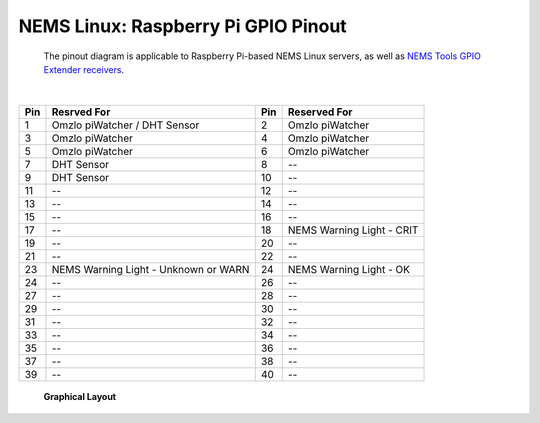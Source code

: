 ====================================== 
NEMS Linux: Raspberry Pi GPIO Pinout
======================================
 The pinout diagram is applicable to Raspberry Pi-based NEMS Linux servers, as well as `NEMS Tools GPIO Extender
 receivers <https://docs.nemslinux.com/features/nems-tools/warninglight>`__.
 
|                                                                                                        

======= ======================================= ======= =============================== 
**Pin** **Resrved For**                         **Pin** **Reserved For**                      
======= ======================================= ======= =============================== 
   1     Omzlo piWatcher / DHT Sensor              2     Omzlo piWatcher
   3     Omzlo piWatcher                           4     Omzlo piWatcher       
   5     Omzlo piWatcher                           6     Omzlo piWatcher
   7     DHT Sensor                                8     --
   9     DHT Sensor                                10    --
   11    --                                        12    --
   13    --                                        14    --
   15    --                                        16    --
   17    --                                        18    NEMS Warning Light - CRIT
   19    --                                        20    --
   21    --                                        22    --
   23    NEMS Warning Light - Unknown or WARN      24    NEMS Warning Light - OK
   24    --                                        26    --
   27    --                                        28    --
   29    --                                        30    --
   31    --                                        32    --
   33    --                                        34    --
   35    --                                        36    --
   37    --                                        38    --
   39    --                                        40    --
======= ======================================= ======= ===============================

 **Graphical Layout** 


.. figure:: ../../img/raspberry_pi_3_b_plus.png
  :width: 600
  :align: right
  :alt: RPi Pinout 

